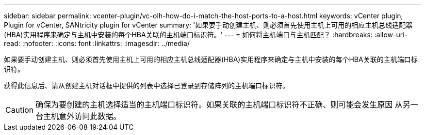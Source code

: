---
sidebar: sidebar 
permalink: vcenter-plugin/vc-olh-how-do-i-match-the-host-ports-to-a-host.html 
keywords: vCenter plugin, Plugin for vCenter, SANtricity plugin for vCenter 
summary: '如果要手动创建主机、则必须首先使用主机上可用的相应主机总线适配器(HBA)实用程序来确定与主机中安装的每个HBA关联的主机端口标识符。' 
---
= 如何将主机端口与主机匹配？
:hardbreaks:
:allow-uri-read: 
:nofooter: 
:icons: font
:linkattrs: 
:imagesdir: ../media/


[role="lead"]
如果要手动创建主机、则必须首先使用主机上可用的相应主机总线适配器(HBA)实用程序来确定与主机中安装的每个HBA关联的主机端口标识符。

获得此信息后、请从创建主机对话框中提供的列表中选择已登录到存储阵列的主机端口标识符。


CAUTION: 确保为要创建的主机选择适当的主机端口标识符。如果关联的主机端口标识符不正确、则可能会发生原因 从另一台主机意外访问此数据。
